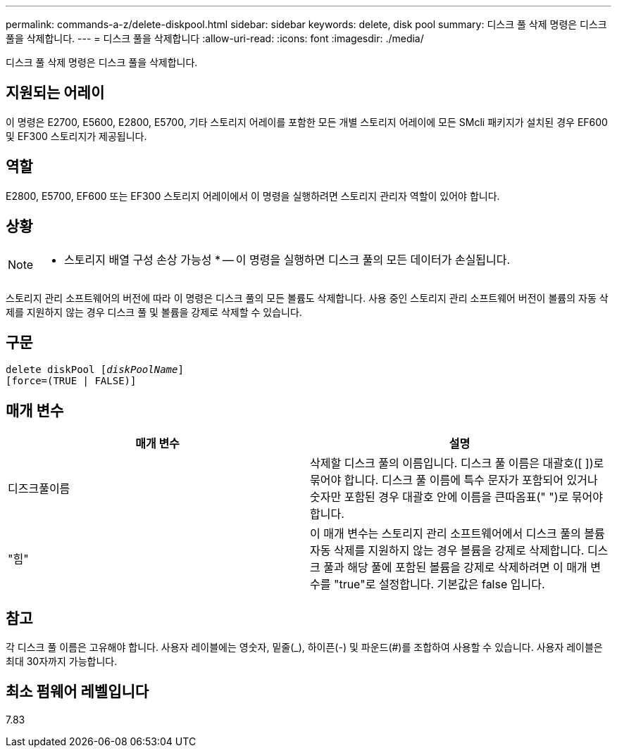 ---
permalink: commands-a-z/delete-diskpool.html 
sidebar: sidebar 
keywords: delete, disk pool 
summary: 디스크 풀 삭제 명령은 디스크 풀을 삭제합니다. 
---
= 디스크 풀을 삭제합니다
:allow-uri-read: 
:icons: font
:imagesdir: ./media/


[role="lead"]
디스크 풀 삭제 명령은 디스크 풀을 삭제합니다.



== 지원되는 어레이

이 명령은 E2700, E5600, E2800, E5700, 기타 스토리지 어레이를 포함한 모든 개별 스토리지 어레이에 모든 SMcli 패키지가 설치된 경우 EF600 및 EF300 스토리지가 제공됩니다.



== 역할

E2800, E5700, EF600 또는 EF300 스토리지 어레이에서 이 명령을 실행하려면 스토리지 관리자 역할이 있어야 합니다.



== 상황

[NOTE]
====
* 스토리지 배열 구성 손상 가능성 * -- 이 명령을 실행하면 디스크 풀의 모든 데이터가 손실됩니다.

====
스토리지 관리 소프트웨어의 버전에 따라 이 명령은 디스크 풀의 모든 볼륨도 삭제합니다. 사용 중인 스토리지 관리 소프트웨어 버전이 볼륨의 자동 삭제를 지원하지 않는 경우 디스크 풀 및 볼륨을 강제로 삭제할 수 있습니다.



== 구문

[listing, subs="+macros"]
----
delete diskPool pass:quotes[[_diskPoolName_]]
[force=(TRUE | FALSE)]
----


== 매개 변수

|===
| 매개 변수 | 설명 


 a| 
디즈크풀이름
 a| 
삭제할 디스크 풀의 이름입니다. 디스크 풀 이름은 대괄호([ ])로 묶어야 합니다. 디스크 풀 이름에 특수 문자가 포함되어 있거나 숫자만 포함된 경우 대괄호 안에 이름을 큰따옴표(" ")로 묶어야 합니다.



 a| 
"힘"
 a| 
이 매개 변수는 스토리지 관리 소프트웨어에서 디스크 풀의 볼륨 자동 삭제를 지원하지 않는 경우 볼륨을 강제로 삭제합니다. 디스크 풀과 해당 풀에 포함된 볼륨을 강제로 삭제하려면 이 매개 변수를 "true"로 설정합니다. 기본값은 false 입니다.

|===


== 참고

각 디스크 풀 이름은 고유해야 합니다. 사용자 레이블에는 영숫자, 밑줄(_), 하이픈(-) 및 파운드(#)를 조합하여 사용할 수 있습니다. 사용자 레이블은 최대 30자까지 가능합니다.



== 최소 펌웨어 레벨입니다

7.83
